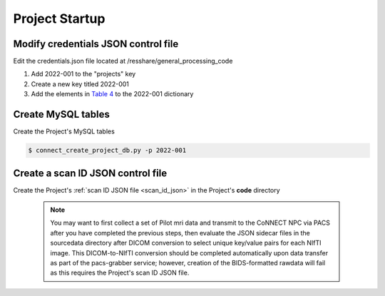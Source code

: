 
.. _project_startup:

Project Startup
======================

Modify credentials JSON control file
------------------------------------

Edit the credentials.json file located at /resshare/general_processing_code

#. Add 2022-001 to the "projects" key
#. Create a new key titled 2022-001
#. Add the elements in `Table 4 <https://connect-tutorial.readthedocs.io/en/latest/support_tools/index.html#read-credentials-py>`_ to the 2022-001 dictionary


Create MySQL tables
-------------

Create the Project's MySQL tables

.. code-block:: shell-session
  
  $ connect_create_project_db.py -p 2022-001


Create a scan ID JSON control file
-----------------------------------

Create the Project's :ref:`scan ID JSON file <scan_id_json>` in the Project's **code** directory

   .. note::
      You may want to first collect a set of Pilot mri data and transmit to the CoNNECT NPC via PACS after you have
      completed the previous steps, then evaluate the JSON sidecar files in the sourcedata directory after DICOM conversion to select unique 
      key/value pairs for each NIfTI image. This DICOM-to-NIfTI conversion should be completed automatically upon data transfer as part of the 
      pacs-grabber service; however, creation of the BIDS-formatted rawdata will fail as this requires the Project's scan ID JSON file.





